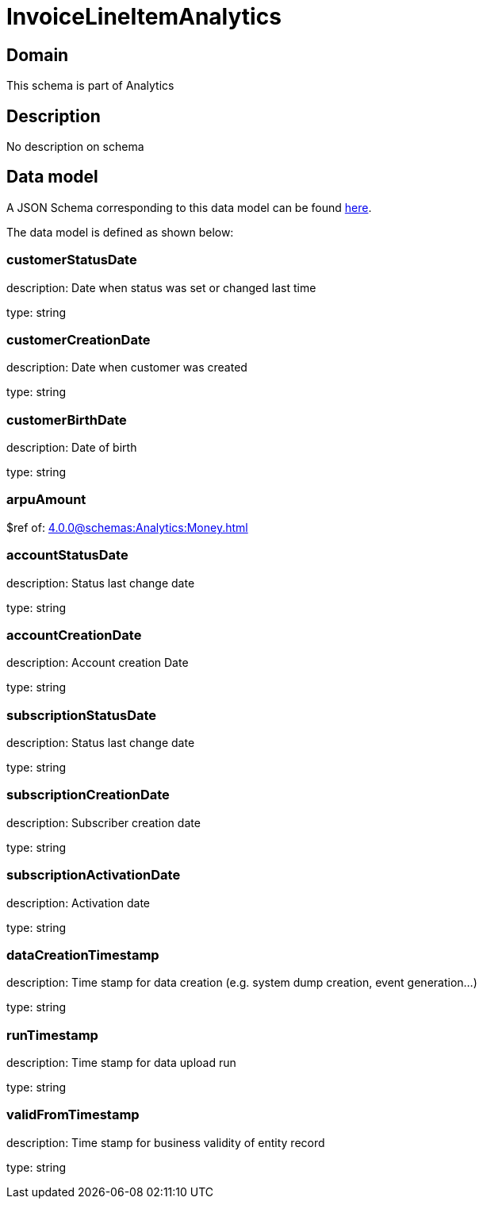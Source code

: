 = InvoiceLineItemAnalytics

[#domain]
== Domain

This schema is part of Analytics

[#description]
== Description

No description on schema


[#data_model]
== Data model

A JSON Schema corresponding to this data model can be found https://tmforum.org[here].

The data model is defined as shown below:


=== customerStatusDate
description: Date when status was set or changed last time

type: string


=== customerCreationDate
description: Date when customer was created

type: string


=== customerBirthDate
description: Date of birth

type: string


=== arpuAmount
$ref of: xref:4.0.0@schemas:Analytics:Money.adoc[]


=== accountStatusDate
description: Status last change date

type: string


=== accountCreationDate
description: Account creation Date

type: string


=== subscriptionStatusDate
description: Status last change date

type: string


=== subscriptionCreationDate
description: Subscriber creation date

type: string


=== subscriptionActivationDate
description: Activation date

type: string


=== dataCreationTimestamp
description: Time stamp for data creation (e.g. system dump creation, event generation…)

type: string


=== runTimestamp
description: Time stamp for data upload run

type: string


=== validFromTimestamp
description: Time stamp for business validity of entity record

type: string

